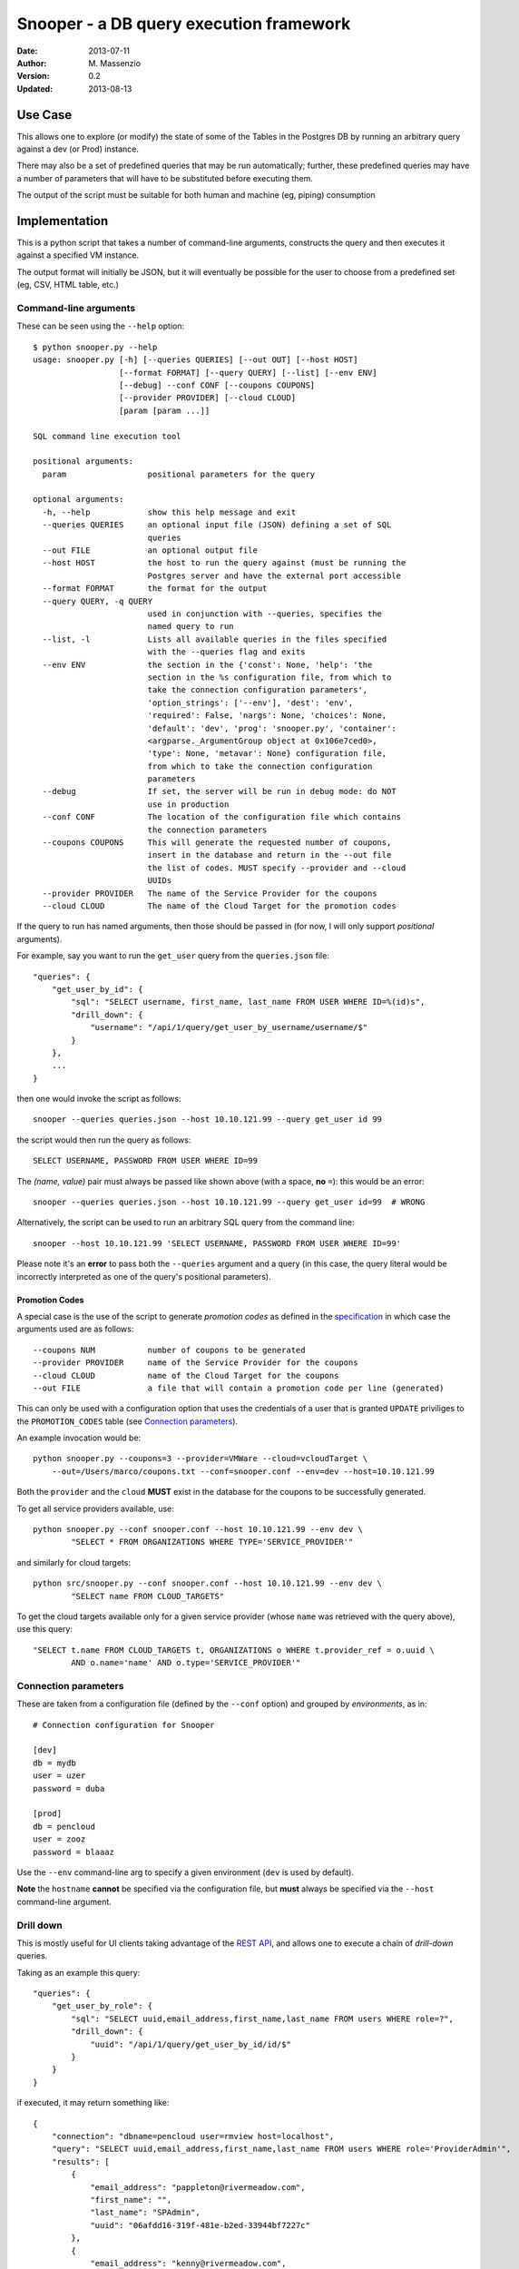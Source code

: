 ========================================
Snooper - a DB query execution framework
========================================

:Date: 2013-07-11
:Author: M. Massenzio
:Version: 0.2
:Updated: 2013-08-13

Use Case
--------

This allows one to explore (or modify) the state of some of the Tables in the Postgres DB
by running an arbitrary query against a dev (or Prod) instance.

There may also be a set of predefined queries that may be run automatically; further, these
predefined queries may have a number of parameters that will have to be substituted before
executing them.

The output of the script must be suitable for both human and machine (eg, piping) consumption

Implementation
--------------

This is a python script that takes a number of command-line arguments, constructs the query and
then executes it against a specified VM instance.

The output format will initially be JSON, but it will eventually be possible for the user to choose
from a predefined set (eg, CSV, HTML table, etc.)

Command-line arguments
^^^^^^^^^^^^^^^^^^^^^^

These can be seen using the ``--help`` option::

    $ python snooper.py --help
    usage: snooper.py [-h] [--queries QUERIES] [--out OUT] [--host HOST]
                      [--format FORMAT] [--query QUERY] [--list] [--env ENV]
                      [--debug] --conf CONF [--coupons COUPONS]
                      [--provider PROVIDER] [--cloud CLOUD]
                      [param [param ...]]

    SQL command line execution tool

    positional arguments:
      param                 positional parameters for the query

    optional arguments:
      -h, --help            show this help message and exit
      --queries QUERIES     an optional input file (JSON) defining a set of SQL
                            queries
      --out FILE            an optional output file
      --host HOST           the host to run the query against (must be running the
                            Postgres server and have the external port accessible
      --format FORMAT       the format for the output
      --query QUERY, -q QUERY
                            used in conjunction with --queries, specifies the
                            named query to run
      --list, -l            Lists all available queries in the files specified
                            with the --queries flag and exits
      --env ENV             the section in the {'const': None, 'help': 'the
                            section in the %s configuration file, from which to
                            take the connection configuration parameters',
                            'option_strings': ['--env'], 'dest': 'env',
                            'required': False, 'nargs': None, 'choices': None,
                            'default': 'dev', 'prog': 'snooper.py', 'container':
                            <argparse._ArgumentGroup object at 0x106e7ced0>,
                            'type': None, 'metavar': None} configuration file,
                            from which to take the connection configuration
                            parameters
      --debug               If set, the server will be run in debug mode: do NOT
                            use in production
      --conf CONF           The location of the configuration file which contains
                            the connection parameters
      --coupons COUPONS     This will generate the requested number of coupons,
                            insert in the database and return in the --out file
                            the list of codes. MUST specify --provider and --cloud
                            UUIDs
      --provider PROVIDER   The name of the Service Provider for the coupons
      --cloud CLOUD         The name of the Cloud Target for the promotion codes



If the query to run has named arguments, then those should be passed in (for now, I will only
support `positional` arguments).

For example, say you want to run the ``get_user`` query from the ``queries.json`` file::

    "queries": {
        "get_user_by_id": {
            "sql": "SELECT username, first_name, last_name FROM USER WHERE ID=%(id)s",
            "drill_down": {
                "username": "/api/1/query/get_user_by_username/username/$"
            }
        },
        ...
    }

then one would invoke the script as follows::

    snooper --queries queries.json --host 10.10.121.99 --query get_user id 99

the script would then run the query as follows::

    SELECT USERNAME, PASSWORD FROM USER WHERE ID=99

The *(name, value)* pair must always be passed like shown above (with a space, **no** ``=``):
this would be an error::

    snooper --queries queries.json --host 10.10.121.99 --query get_user id=99  # WRONG


Alternatively, the script can be used to run an arbitrary SQL query from the command line::

    snooper --host 10.10.121.99 'SELECT USERNAME, PASSWORD FROM USER WHERE ID=99'

Please note it's an **error** to pass both the ``--queries`` argument and a query (in this case,
the query literal would be incorrectly interpreted as one of the query's positional parameters).

Promotion Codes
+++++++++++++++

A special case is the use of the script to generate *promotion codes* as defined in the
specification_ in which case the arguments used are as follows::

    --coupons NUM           number of coupons to be generated
    --provider PROVIDER     name of the Service Provider for the coupons
    --cloud CLOUD           name of the Cloud Target for the coupons
    --out FILE              a file that will contain a promotion code per line (generated)

This can only be used with a configuration option that uses the credentials of a user that is
granted ``UPDATE`` priviliges to the ``PROMOTION_CODES`` table (see `Connection parameters`_).

.. _specification : https://github.com/RiverMeadow/encloud/blob/develop/docs/coupons.rst

An example invocation would be::

    python snooper.py --coupons=3 --provider=VMWare --cloud=vcloudTarget \
        --out=/Users/marco/coupons.txt --conf=snooper.conf --env=dev --host=10.10.121.99

Both the ``provider`` and the ``cloud`` **MUST** exist in the database for the coupons to be
successfully generated.

To get all service providers available, use::

    python snooper.py --conf snooper.conf --host 10.10.121.99 --env dev \
            "SELECT * FROM ORGANIZATIONS WHERE TYPE='SERVICE_PROVIDER'"

and similarly for cloud targets::

    python src/snooper.py --conf snooper.conf --host 10.10.121.99 --env dev \
            "SELECT name FROM CLOUD_TARGETS"

To get the cloud targets available only for a given service provider (whose ``name`` was retrieved
with the query above), use this query::

    "SELECT t.name FROM CLOUD_TARGETS t, ORGANIZATIONS o WHERE t.provider_ref = o.uuid \
            AND o.name='name' AND o.type='SERVICE_PROVIDER'"


Connection parameters
^^^^^^^^^^^^^^^^^^^^^

These are taken from a configuration file (defined by the ``--conf`` option) and grouped
by *environments*, as in::

    # Connection configuration for Snooper

    [dev]
    db = mydb
    user = uzer
    password = duba

    [prod]
    db = pencloud
    user = zooz
    password = blaaaz

Use the ``--env`` command-line arg to specify a given environment (``dev`` is used by default).

**Note** the ``hostname`` **cannot** be specified via the configuration file, but **must** always
be specified via the ``--host`` command-line argument.

Drill down
^^^^^^^^^^

This is mostly useful for UI clients taking advantage of the `REST API`_, and allows one to
execute a chain of *drill-down* queries.

Taking as an example this query::

    "queries": {
        "get_user_by_role": {
            "sql": "SELECT uuid,email_address,first_name,last_name FROM users WHERE role=?",
            "drill_down": {
                "uuid": "/api/1/query/get_user_by_id/id/$"
            }
        }
    }

if executed, it may return something like::

    {
        "connection": "dbname=pencloud user=rmview host=localhost",
        "query": "SELECT uuid,email_address,first_name,last_name FROM users WHERE role='ProviderAdmin'",
        "results": [
            {
                "email_address": "pappleton@rivermeadow.com",
                "first_name": "",
                "last_name": "SPAdmin",
                "uuid": "06afdd16-319f-481e-b2ed-33944bf7227c"
            },
            {
                "email_address": "kenny@rivermeadow.com",
                "first_name": "Kenneth",
                "last_name": "Keppler",
                "uuid": "f8e3bf70-2817-4dd5-8533-6e79f685434d"
            },
            ...

then, a *drill-down* on the first returned user could be run by executing a call to::

    GET /api/1/query/get_user_by_id/id/06afdd16-319f-481e-b2ed-33944bf7227c

Note the ``$`` placeholder that needs to be replaced with the actual value of the
returned column, and the fact that the actual URL path element (``id``) does not
necessarily match the column's name (``uuid``).

The *drill-down* key will always match (case, spaces, underscores, etc.) the actual name of
the returned element, regardless of case, etc. for the DB schema.

Hence, given a query such as::

    SELECT uuid "Source UUID" , HOSTNAME hostname FROM SOURCE WHERE SOURCE.UUID=?

the *drill-down* map would looks something like::

    "drill_down": {
        "Source UUID": "/api/1/query/get_source_by_id/id/$",
        "hostname": "/api/1/query/get_hostname/hostname/$"
    }

**Knwon limitation**

It is currently not possible to substitute multiple values in a *drill-down* query, something
like::

    "drill_down": {
        "Source UUID": "/api/1/query/get_source_by_id/id/$",
        "hostname": "/api/1/query/get_hostname/hostname/$/username/$user/organization/$org"
    }

although it would be perfectly valid to use something like::

    "drill_down": {
        "Source UUID": "/api/1/query/get_source_by_id/id/$",
        "hostname": "/api/1/query/get_hostname/hostname/$/username/a_user/organization/my_org"
    }

note in this case, the additional arguments are not taken from the query result, but are fixed: all
the client needs to do, is to substitute the ``$`` placeholder with the column value.

REST API
--------

The server will provide a minimalist API wrapper around the script functionality, returning
the response in JSON::

Get all queries
^^^^^^^^^^^^^^^

::

    GET /api/1/query

Response::

    {
        "queries": [
            "get_user", "get_migration", "get_success_duration"
        ]
    }

Execute a query
^^^^^^^^^^^^^^^

The pattern is ``query/<query_name/<param/value in pairs>`` where there can be an arbitrary number of
*{param, value}* pairs, following the query's name: the parameters' values will be substituted in the
query.

Given::

    "get_user_by_role": {
            "sql": "SELECT uuid,email_address,first_name,last_name FROM users WHERE role=?",
            ...

We can execute the following request::

    GET /api/1/query/get_user_by_role/role/ProviderAdmin

Response::

    {
        "connection": "dbname=pencloud user=rmview host=localhost",
        "query": "SELECT uuid,email_address,first_name,last_name FROM users WHERE role='ProviderAdmin'",
        "results": [
            {
                "email_address": "pappleton@rivermeadow.com",
                "first_name": "",
                "last_name": "SPAdmin",
                "uuid": "06afdd16-319f-481e-b2ed-33944bf7227c"
            },
            {
                "email_address": "kenny@rivermeadow.com",
                "first_name": "Kenneth",
                "last_name": "Keppler",
                "uuid": "f8e3bf70-2817-4dd5-8533-6e79f685434d"
            },
            {
                "email_address": "rtsai@rivermeadow.com",
                "first_name": "Robert",
                "last_name": "Tsai",
                "uuid": "ca043832-c2b6-45f8-b0ad-3ea416336e39"
            },
            {
                "email_address": "rheaton@rivermeadow.com",
                "first_name": "Rich",
                "last_name": "Heaton",
                "uuid": "5a24565a-571c-48a0-b205-43291121d7c3"
            },
            {
                "email_address": "eric.culp@poweredbypeak.com",
                "first_name": "None",
                "last_name": "None",
                "uuid": "b43627bd-8a3c-45c0-8666-520ac4d758f5"
            }
        ],
        "rowcount": 5,
        "timestamp": "2013-07-24T16:24:24.777920",
        drill_down: {
            "email_address": "/api/1/query/get_user_by_email/email/$"
        }
    }

Create a new query
^^^^^^^^^^^^^^^^^^

::

    POST /api/1/query

    {
        "name": "my_get_user",
        "sql": "SELECT USERNAME, PASSWORD FROM USER WHERE ID=?",
        "num_args": 1
    }

Modify an existing query
^^^^^^^^^^^^^^^^^^^^^^^^

::

    PUT /api/1/query/my_get_user

    {
        "name": "my_get_user",
        "sql": "SELECT FIRST_NAME, LAST_NAME FROM USER WHERE ID=?",
        "num_args": 1
    }

Get a query details
^^^^^^^^^^^^^^^^^^^

::

    GET /api/1/query/get_user/details

Response::

    {
        "name": "get_user"
        "query": "SELECT uuid,email_address,first_name,last_name FROM users WHERE role=?",
        "num_args": 1
    }

Installation
------------


How-To configure PostgreSQL
---------------------------

Follow the instructions here_

.. _here: http://www.cyberciti.biz/tips/postgres-allow-remote-access-tcp-connection.html

But essentially:

1. edit the configuration file::

    # vim /var/lib/pgsql/9.2/datapg_hba.conf

   add this line::

    host    all  all  10.10.0.0/16  trust

2. ensure the server is listening on all ports::

    # vim /var/lib/pgsql/9.2/postgresql.conf

   ensure this line is present::

    listen_addresses = '*'    # what IP address(es) to listen on;

3. restart Postgres::

    # service postgresql-9.2 restart
